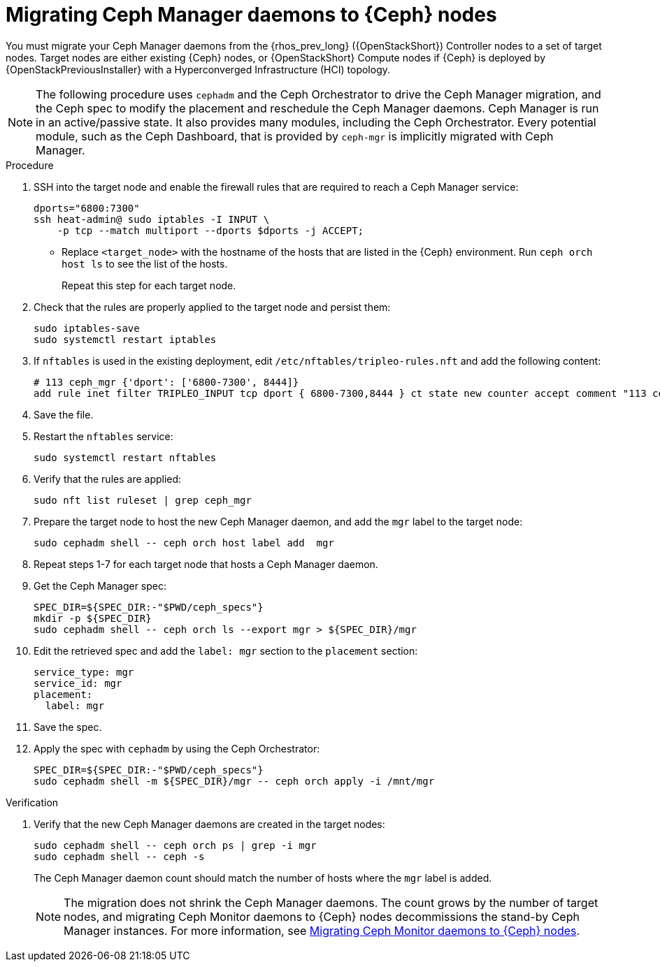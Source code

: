 [id="migrating-ceph-mgr-daemons-to-ceph-nodes_{context}"]

= Migrating Ceph Manager daemons to {Ceph} nodes

You must migrate your Ceph Manager daemons from the {rhos_prev_long} ({OpenStackShort}) Controller nodes to a set of target nodes. Target nodes are either existing {Ceph} nodes, or {OpenStackShort} Compute nodes if {Ceph} is deployed by {OpenStackPreviousInstaller} with a Hyperconverged Infrastructure (HCI) topology.

[NOTE]
The following procedure uses `cephadm` and the Ceph Orchestrator to drive the Ceph Manager migration, and the Ceph spec to modify the placement and reschedule the Ceph Manager daemons. Ceph Manager is run in an active/passive state. It also provides many modules, including the Ceph Orchestrator. Every potential module, such as the Ceph Dashboard, that is provided by `ceph-mgr` is implicitly migrated with Ceph Manager.

.Procedure

. SSH into the target node and enable the firewall rules that are required to reach a Ceph Manager service:
+
[source,bash,role=execute,subs=attributes]
----
dports="6800:7300"
ssh heat-admin@<target_node> sudo iptables -I INPUT \
    -p tcp --match multiport --dports $dports -j ACCEPT;
----
+
* Replace `<target_node>` with the hostname of the hosts that are listed in the {Ceph} environment. Run `ceph orch host ls` to see the list of the hosts.
+
Repeat this step for each target node.

. Check that the rules are properly applied to the target node and persist them:
+
[source,bash,role=execute,subs=attributes]
----
sudo iptables-save
sudo systemctl restart iptables
----
+
. If `nftables` is used in the existing deployment, edit `/etc/nftables/tripleo-rules.nft`
and add the following content:
+
[source,bash,role=execute,subs=attributes]
----
# 113 ceph_mgr {'dport': ['6800-7300', 8444]}
add rule inet filter TRIPLEO_INPUT tcp dport { 6800-7300,8444 } ct state new counter accept comment "113 ceph_mgr"
----

. Save the file.

. Restart the `nftables` service:
+
[source,bash,role=execute,subs=attributes]
----
sudo systemctl restart nftables
----

. Verify that the rules are applied:
+
[source,bash,role=execute,subs=attributes]
----
sudo nft list ruleset | grep ceph_mgr
----
. Prepare the target node to host the new Ceph Manager daemon, and add the `mgr`
label to the target node:
+
[source,bash,role=execute,subs=attributes]
----
sudo cephadm shell -- ceph orch host label add <target_node> mgr
----

. Repeat steps 1-7 for each target node that hosts a Ceph Manager daemon.

. Get the Ceph Manager spec:
+
[source,bash,role=execute,subs=attributes]
----

SPEC_DIR=${SPEC_DIR:-"$PWD/ceph_specs"}
mkdir -p ${SPEC_DIR}
sudo cephadm shell -- ceph orch ls --export mgr > ${SPEC_DIR}/mgr
----

. Edit the retrieved spec and add the `label: mgr` section to the `placement`
section:
+
[source,bash,role=execute,subs=attributes]
----
service_type: mgr
service_id: mgr
placement:
  label: mgr
----

. Save the spec.
. Apply the spec with `cephadm` by using the Ceph Orchestrator:
+
[source,bash,role=execute,subs=attributes]
----
SPEC_DIR=${SPEC_DIR:-"$PWD/ceph_specs"}
sudo cephadm shell -m ${SPEC_DIR}/mgr -- ceph orch apply -i /mnt/mgr
----

.Verification

. Verify that the new Ceph Manager daemons are created in the target nodes:
+
[source,bash,role=execute,subs=attributes]
----
sudo cephadm shell -- ceph orch ps | grep -i mgr
sudo cephadm shell -- ceph -s
----
+
The Ceph Manager daemon count should match the number of hosts where the `mgr` label is added.
+
[NOTE]
The migration does not shrink the Ceph Manager daemons. The count grows by
the number of target nodes, and migrating Ceph Monitor daemons to {Ceph} nodes
decommissions the stand-by Ceph Manager instances. For more information, see
xref:migrating-mon-from-controller-nodes_migrating-ceph-rbd[Migrating Ceph Monitor daemons to {Ceph} nodes].
